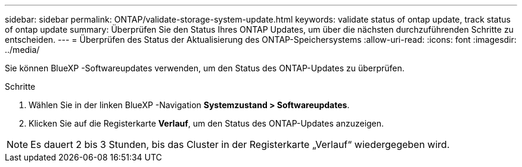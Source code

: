 ---
sidebar: sidebar 
permalink: ONTAP/validate-storage-system-update.html 
keywords: validate status of ontap update, track status of ontap update 
summary: Überprüfen Sie den Status Ihres ONTAP Updates, um über die nächsten durchzuführenden Schritte zu entscheiden. 
---
= Überprüfen des Status der Aktualisierung des ONTAP-Speichersystems
:allow-uri-read: 
:icons: font
:imagesdir: ../media/


[role="lead"]
Sie können BlueXP -Softwareupdates verwenden, um den Status des ONTAP-Updates zu überprüfen.

.Schritte
. Wählen Sie in der linken BlueXP -Navigation *Systemzustand > Softwareupdates*.
. Klicken Sie auf die Registerkarte *Verlauf*, um den Status des ONTAP-Updates anzuzeigen.



NOTE: Es dauert 2 bis 3 Stunden, bis das Cluster in der Registerkarte „Verlauf“ wiedergegeben wird.
